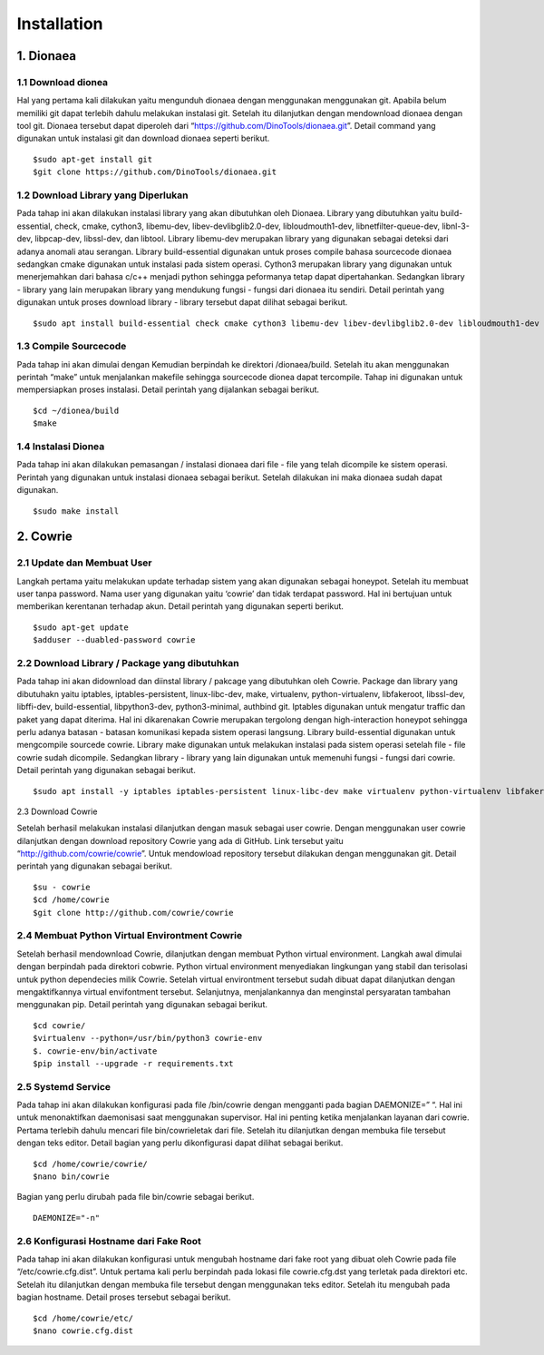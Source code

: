 Installation
============

1. Dionaea
---------------

1.1 Download dionea
~~~~~~~~~~~~~~~~~~~~

Hal yang pertama kali dilakukan yaitu mengunduh dionaea dengan menggunakan menggunakan git. Apabila belum memiliki git dapat terlebih dahulu melakukan instalasi git. Setelah itu dilanjutkan dengan mendownload dionaea dengan tool git. Dionaea tersebut dapat diperoleh dari “https://github.com/DinoTools/dionaea.git”. Detail command yang digunakan untuk instalasi git dan download dionaea seperti berikut. ::

	$sudo apt-get install git
	$git clone https://github.com/DinoTools/dionaea.git

.. image:: 1.jpg

1.2 Download Library yang Diperlukan
~~~~~~~~~~~~~~~~~~~~~~~~~~~~~~~~~~~~~~~~~~~~~

Pada tahap ini akan dilakukan instalasi library yang akan dibutuhkan oleh Dionaea. Library yang dibutuhkan yaitu build-essential, check, cmake, cython3, libemu-dev, libev-devlibglib2.0-dev, libloudmouth1-dev, libnetfilter-queue-dev, libnl-3-dev, libpcap-dev, libssl-dev, dan libtool. Library libemu-dev merupakan library yang digunakan sebagai deteksi dari adanya anomali atau serangan. Library build-essential digunakan untuk proses compile bahasa sourcecode dionaea sedangkan cmake digunakan untuk instalasi pada sistem operasi. Cython3 merupakan library yang digunakan untuk menerjemahkan dari bahasa c/c++ menjadi python sehingga peformanya tetap dapat dipertahankan. Sedangkan library - library yang lain merupakan library yang mendukung fungsi - fungsi dari dionaea itu sendiri. Detail perintah yang digunakan untuk proses download library - library tersebut dapat dilihat sebagai berikut. ::

	$sudo apt install build-essential check cmake cython3 libemu-dev libev-devlibglib2.0-dev libloudmouth1-dev libnetfilter-queue-dev libnl-3-dev libpcap-dev libssl-dev libtool libudns-dev python3 python3-dev python-bson python3-yaml

.. image:: 2.jpg

1.3 Compile Sourcecode
~~~~~~~~~~~~~~~~~~~~~~~~~~~~~

Pada tahap ini akan dimulai dengan Kemudian berpindah ke direktori /dionaea/build. Setelah itu akan menggunakan perintah “make” untuk menjalankan makefile sehingga sourcecode dionea dapat tercompile. Tahap ini digunakan untuk mempersiapkan proses instalasi. Detail perintah yang dijalankan sebagai berikut. ::

	$cd ~/dionea/build
	$make

.. image:: 3.jpg

1.4 Instalasi Dionea
~~~~~~~~~~~~~~~~~~~~~

Pada tahap ini akan dilakukan pemasangan / instalasi dionaea dari file - file yang telah dicompile ke sistem operasi. Perintah yang digunakan untuk instalasi dionaea sebagai berikut. Setelah dilakukan ini maka dionaea sudah dapat digunakan. ::

	$sudo make install

.. image:: 4.jpg


2. Cowrie
-------------

2.1 Update dan Membuat User
~~~~~~~~~~~~~~~~~~~~~~~~~~~~~~~~~~~~

Langkah pertama yaitu melakukan update terhadap sistem yang akan digunakan sebagai honeypot. Setelah itu membuat user tanpa password. Nama user yang digunakan yaitu ‘cowrie’ dan tidak terdapat password. Hal ini bertujuan untuk memberikan kerentanan terhadap akun. Detail perintah yang digunakan seperti berikut. ::

	$sudo apt-get update
	$adduser --duabled-password cowrie
	
.. image:: 7.jpg

.. image:: 8.jpg

2.2 Download Library / Package yang dibutuhkan
~~~~~~~~~~~~~~~~~~~~~~~~~~~~~~~~~~~~~~~~~~~~~~~~~~~~~~~~

Pada tahap ini akan didownload dan diinstal library / pakcage yang dibutuhkan oleh Cowrie. Package dan library yang dibutuhakn yaitu iptables, iptables-persistent, linux-libc-dev, make, virtualenv, python-virtualenv, libfakeroot, libssl-dev, libffi-dev, build-essential, libpython3-dev, python3-minimal, authbind git. Iptables digunakan untuk mengatur traffic dan paket yang dapat diterima. Hal ini dikarenakan Cowrie merupakan tergolong dengan high-interaction honeypot sehingga perlu adanya batasan - batasan komunikasi kepada sistem operasi langsung. Library build-essential digunakan untuk mengcompile sourcede cowrie. Library make digunakan untuk melakukan instalasi pada sistem operasi setelah file - file cowrie sudah dicompile. Sedangkan library - library yang lain digunakan untuk memenuhi fungsi - fungsi dari cowrie. Detail perintah yang digunakan sebagai berikut. ::

	$sudo apt install -y iptables iptables-persistent linux-libc-dev make virtualenv python-virtualenv libfakeroot libssl-dev libffi-dev build-essential libpython3-dev python3-minimal authbind git

.. image:: 9.jpg

2.3 Download Cowrie

Setelah berhasil melakukan instalasi dilanjutkan dengan masuk sebagai user cowrie. Dengan menggunakan user cowrie dilanjutkan dengan download repository Cowrie yang ada di GitHub. Link tersebut yaitu “http://github.com/cowrie/cowrie”. Untuk mendowload repository tersebut dilakukan dengan menggunakan git. Detail perintah yang digunakan sebagai berikut. ::

	$su - cowrie
	$cd /home/cowrie
	$git clone http://github.com/cowrie/cowrie

.. image:: 10.jpg

2.4 Membuat Python Virtual Environtment Cowrie
~~~~~~~~~~~~~~~~~~~~~~~~~~~~~~~~~~~~~~~~~~~~~~~~~~~

Setelah berhasil mendownload Cowrie, dilanjutkan dengan membuat Python virtual environment. Langkah awal dimulai dengan berpindah pada direktori cobwrie. Python virtual environment menyediakan lingkungan yang stabil dan terisolasi untuk python dependecies milik Cowrie. Setelah virtual environtment tersebut sudah dibuat dapat dilanjutkan dengan mengaktifkannya virtual envifontment tersebut. Selanjutnya, menjalankannya dan menginstal persyaratan tambahan menggunakan pip. Detail perintah yang digunakan sebagai berikut. ::

	$cd cowrie/
	$virtualenv --python=/usr/bin/python3 cowrie-env
	$. cowrie-env/bin/activate
	$pip install --upgrade -r requirements.txt

.. image:: 11.jpg

.. image:: 12.jpg

2.5 Systemd Service
~~~~~~~~~~~~~~~~~~~~~~~~~~

Pada tahap ini akan dilakukan konfigurasi pada file /bin/cowrie dengan mengganti pada bagian DAEMONIZE=” “. Hal ini untuk menonaktifkan daemonisasi saat menggunakan supervisor. Hal ini penting ketika menjalankan layanan dari cowrie. Pertama terlebih dahulu mencari file bin/cowrieletak dari file. Setelah itu dilanjutkan dengan membuka file tersebut dengan teks editor. Detail bagian yang perlu dikonfigurasi dapat dilihat sebagai berikut. ::

	$cd /home/cowrie/cowrie/
	$nano bin/cowrie

Bagian yang perlu dirubah pada file bin/cowrie sebagai berikut. ::

	DAEMONIZE="-n"

.. image:: 13.jpg

2.6 Konfigurasi Hostname dari Fake Root
~~~~~~~~~~~~~~~~~~~~~~~~~~~~~~~~~~~~~~~~~~~~~~~

Pada tahap ini akan dilakukan konfigurasi untuk mengubah hostname dari fake root yang dibuat oleh Cowrie pada file “/etc/cowrie.cfg.dist”. Untuk pertama kali perlu berpindah pada lokasi file cowrie.cfg.dst yang terletak pada direktori etc. Setelah itu dilanjutkan dengan membuka file tersebut dengan menggunakan teks editor. Setelah itu mengubah pada bagian hostname. Detail proses tersebut sebagai berikut. ::

	$cd /home/cowrie/etc/
	$nano cowrie.cfg.dist

.. image:: 14.jpg

